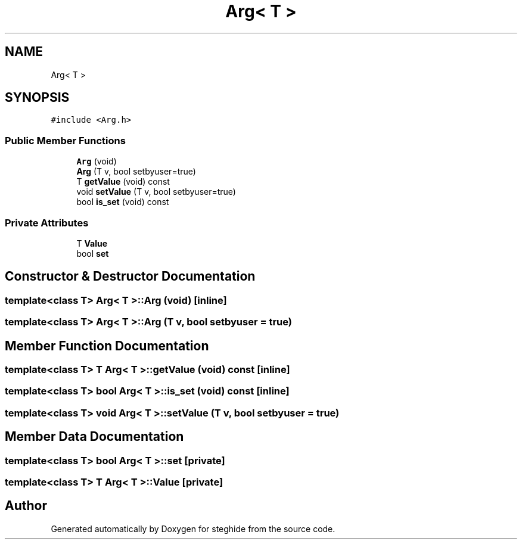 .TH "Arg< T >" 3 "Thu Aug 17 2017" "Version 0.5.1" "steghide" \" -*- nroff -*-
.ad l
.nh
.SH NAME
Arg< T >
.SH SYNOPSIS
.br
.PP
.PP
\fC#include <Arg\&.h>\fP
.SS "Public Member Functions"

.in +1c
.ti -1c
.RI "\fBArg\fP (void)"
.br
.ti -1c
.RI "\fBArg\fP (T v, bool setbyuser=true)"
.br
.ti -1c
.RI "T \fBgetValue\fP (void) const"
.br
.ti -1c
.RI "void \fBsetValue\fP (T v, bool setbyuser=true)"
.br
.ti -1c
.RI "bool \fBis_set\fP (void) const"
.br
.in -1c
.SS "Private Attributes"

.in +1c
.ti -1c
.RI "T \fBValue\fP"
.br
.ti -1c
.RI "bool \fBset\fP"
.br
.in -1c
.SH "Constructor & Destructor Documentation"
.PP 
.SS "template<class T> \fBArg\fP< T >::\fBArg\fP (void)\fC [inline]\fP"

.SS "template<class T> \fBArg\fP< T >::\fBArg\fP (T v, bool setbyuser = \fCtrue\fP)"

.SH "Member Function Documentation"
.PP 
.SS "template<class T> T \fBArg\fP< T >::getValue (void) const\fC [inline]\fP"

.SS "template<class T> bool \fBArg\fP< T >::is_set (void) const\fC [inline]\fP"

.SS "template<class T> void \fBArg\fP< T >::setValue (T v, bool setbyuser = \fCtrue\fP)"

.SH "Member Data Documentation"
.PP 
.SS "template<class T> bool \fBArg\fP< T >::set\fC [private]\fP"

.SS "template<class T> T \fBArg\fP< T >::Value\fC [private]\fP"


.SH "Author"
.PP 
Generated automatically by Doxygen for steghide from the source code\&.
